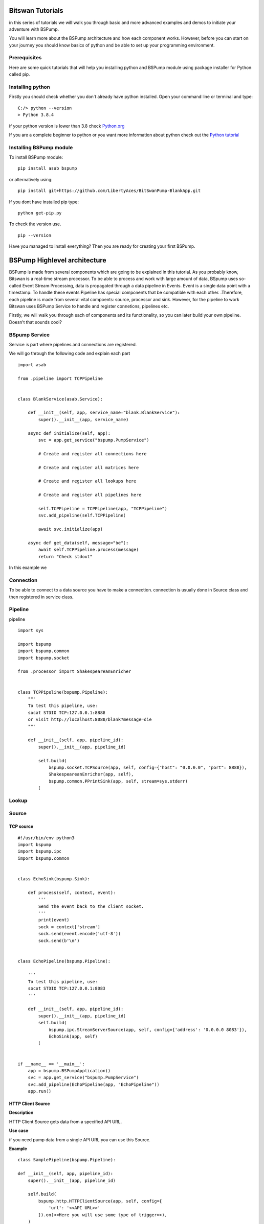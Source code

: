 Bitswan Tutorials
=================

in this series of tutorials we will walk you through basic and more advanced examples and demos
to initiate your adventure with BSPump.

You will learn more about the BSPump architecture and how each component works. However, before you can
start on your journey you should know basics of python and be able to set up your programming environment.

Prerequisites
-------------

Here are some quick tutorials that will help you installing python and BSPump module using package installer for Python called pip.


Installing python
-----------------

Firstly you should check whether you don't already have python installed. Open your command line or terminal and type: ::

    C:/> python --version
    > Python 3.8.4

if your python version is lower than 3.8 check `Python.org <https://www.python.org/>`_

If you are a complete beginner to python or you want more information
about python check out the `Python tutorial <https://docs.python.org/3/tutorial/index.html>`_

Installing BSPump module
------------------------

To install BSPump module: ::

    pip install asab bspump

or alternatively using ::

    pip install git+https://github.com/LibertyAces/BitSwanPump-BlankApp.git

If you dont have installed pip type: ::

    python get-pip.py

To check the version use. ::

    pip --version

Have you managed to install everything? Then you are ready for creating your first BSPump.


BSPump Highlevel architecture
=============================

BSPump is made from several components which are going to be explained in this tutorial. As you probably know, Bitswan is a real-time stream processor.
To be able to process and work with large amount of data, BSpump uses so-called Event Stream Processing, data is propagated through a data pipeline in Events.
Event is a single data point with a timestamp. To handle these events Pipeline has special components that be compatible with each other.
.Therefore, each pipeline is made from several vital compoents: source, processor and sink. However, for the pipeline to work Bitswan uses BSPump Service
to handle and register connetions, pipelines etc.

.. image:: bspump-architecture.png
   :height: 100px
   :width: 200 px
   :scale: 50 %
   :alt: alternate text
   :align: left

Firstly, we will walk you through each of components and its functionality, so you can later build your own pipeline. Doesn't that sounds cool?



BSpump Service
--------------

Service is part where pipelines and connections are registered.

We will go through the following code and explain each part ::

    import asab

    from .pipeline import TCPPipeline


    class BlankService(asab.Service):

        def __init__(self, app, service_name="blank.BlankService"):
            super().__init__(app, service_name)

        async def initialize(self, app):
            svc = app.get_service("bspump.PumpService")

            # Create and register all connections here

            # Create and register all matrices here

            # Create and register all lookups here

            # Create and register all pipelines here

            self.TCPPipeline = TCPPipeline(app, "TCPPipeline")
            svc.add_pipeline(self.TCPPipeline)

            await svc.initialize(app)

        async def get_data(self, message="be"):
            await self.TCPPipeline.process(message)
            return "Check stdout"

In this example we

Connection
----------

To be able to connect to a data source you have to make a connection. connection is usually done in Source class and then registered in service class.



Pipeline
--------

pipeline ::

    import sys

    import bspump
    import bspump.common
    import bspump.socket

    from .processor import ShakespeareanEnricher


    class TCPPipeline(bspump.Pipeline):
        """
        To test this pipeline, use:
        socat STDIO TCP:127.0.0.1:8888
        or visit http://localhost:8080/blank?message=die
        """

        def __init__(self, app, pipeline_id):
            super().__init__(app, pipeline_id)

            self.build(
                bspump.socket.TCPSource(app, self, config={"host": "0.0.0.0", "port": 8888}),
                ShakespeareanEnricher(app, self),
                bspump.common.PPrintSink(app, self, stream=sys.stderr)
            )

Lookup
------

Source
------

TCP source
^^^^^^^^^^

::

    #!/usr/bin/env python3
    import bspump
    import bspump.ipc
    import bspump.common


    class EchoSink(bspump.Sink):

        def process(self, context, event):
            '''
            Send the event back to the client socket.
            '''
            print(event)
            sock = context['stream']
            sock.send(event.encode('utf-8'))
            sock.send(b'\n')


    class EchoPipeline(bspump.Pipeline):

        '''
        To test this pipeline, use:
        socat STDIO TCP:127.0.0.1:8083
        '''

        def __init__(self, app, pipeline_id):
            super().__init__(app, pipeline_id)
            self.build(
                bspump.ipc.StreamServerSource(app, self, config={'address': '0.0.0.0 8083'}),
                EchoSink(app, self)
            )


    if __name__ == '__main__':
        app = bspump.BSPumpApplication()
        svc = app.get_service("bspump.PumpService")
        svc.add_pipeline(EchoPipeline(app, "EchoPipeline"))
        app.run()

HTTP Client Source
^^^^^^^^^^^^^^^^^^

**Description**

HTTP Client Source gets data from a specified API URL.

**Use case**

if you need pump data from a single API URL you can use this Source.


**Example**

::

    class SamplePipeline(bspump.Pipeline):

    def __init__(self, app, pipeline_id):
        super().__init__(app, pipeline_id)

        self.build(
            bspump.http.HTTPClientSource(app, self, config={
                'url': '<<API URL>>'
            }).on(<<Here you will use some type of trigger>>),
        )


The API URL can be any API you wish to get data from.

You will need to specify your Trigger type. You can choose your Trigger here : TODO <<reference>>

**Note**

Full functional example with this source can be found here: `Example <https://bitswanpump.readthedocs.io/en/latest/examples/blankapp/index.html>`_




Processor
---------

Processor ::

    import bspump


    class ShakespeareanEnricher(bspump.Processor):

        def process(self, context, event):
            if isinstance(event, bytes):
                event = event.decode("utf-8").replace('\r', '').replace('\n', '')
            return 'To {0}, or not to {0}?'.format(event)



Sink
----
Sink is the part responsible for the output of the data to a database, standard output in your computer on into another pipeline. In this example we are going to use PPrintSink
which prints the data from pipeline to stdout or any other stream that is connected to the pipeline.

To use sink in your pipeline ::

        self.build(
            bspump.common.PPrintSink(app, self, stream=sys.stderr)
        )

PPrintSink class is added to your pipeline. It should be the last part of the pipeline for the pipeline to work correctly.

to futher explain the code `bspump.common.` is the part where you specify the path to the class `PPrintSink` is the name of the class.
In the parentheses you can specify the output stream. If none is specified stdout is used.

code ::

    class PPrintSink(Sink):
        """
        Description:

        |

        """

        def __init__(self, app, pipeline, id=None, config=None, stream=None):
            """
            Description:

            |

            """
            super().__init__(app, pipeline, id, config)
            self.Stream = stream if stream is not None else sys.stdout

The whole code can be found at `BitSwan BlankApp <https://github.com/LibertyAces/BitSwanPump-BlankApp>`_

